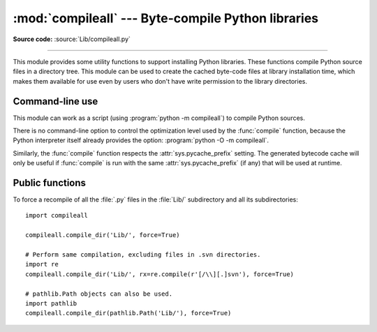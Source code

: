 :mod:`compileall` --- Byte-compile Python libraries
===================================================

.. module:: compileall
   :synopsis: Tools for byte-compiling all Python source files in a directory tree.

**Source code:** :source:`Lib/compileall.py`

--------------

This module provides some utility functions to support installing Python
libraries.  These functions compile Python source files in a directory tree.
This module can be used to create the cached byte-code files at library
installation time, which makes them available for use even by users who don't
have write permission to the library directories.


Command-line use
----------------

This module can work as a script (using :program:`python -m compileall`) to
compile Python sources.

.. program:: compileall

.. cmdoption:: directory ...
               file ...

   Positional arguments are files to compile or directories that contain
   source files, traversed recursively.  If no argument is given, behave as if
   the command line was ``-l <directories from sys.path>``.

.. cmdoption:: -l

   Do not recurse into subdirectories, only compile source code files directly
   contained in the named or implied directories.

.. cmdoption:: -f

   Force rebuild even if timestamps are up-to-date.

.. cmdoption:: -q

   Do not print the list of files compiled. If passed once, error messages will
   still be printed. If passed twice (``-qq``), all output is suppressed.

.. cmdoption:: -d destdir

   Directory prepended to the path to each file being compiled.  This will
   appear in compilation time tracebacks, and is also compiled in to the
   byte-code file, where it will be used in tracebacks and other messages in
   cases where the source file does not exist at the time the byte-code file is
   executed.

.. cmdoption:: -x regex

   regex is used to search the full path to each file considered for
   compilation, and if the regex produces a match, the file is skipped.

.. cmdoption:: -i list

   Read the file ``list`` and add each line that it contains to the list of
   files and directories to compile.  If ``list`` is ``-``, read lines from
   ``stdin``.

.. cmdoption:: -b

   Write the byte-code files to their legacy locations and names, which may
   overwrite byte-code files created by another version of Python.  The default
   is to write files to their :pep:`3147` locations and names, which allows
   byte-code files from multiple versions of Python to coexist.

.. cmdoption:: -r

   Control the maximum recursion level for subdirectories.
   If this is given, then ``-l`` option will not be taken into account.
   :program:`python -m compileall <directory> -r 0` is equivalent to
   :program:`python -m compileall <directory> -l`.

.. cmdoption:: -j N

   Use *N* workers to compile the files within the given directory.
   If ``0`` is used, then the result of :func:`os.cpu_count()`
   will be used.

.. cmdoption:: --invalidation-mode [timestamp|checked-hash|unchecked-hash]

   Control how the generated byte-code files are invalidated at runtime.
   The ``timestamp`` value, means that ``.pyc`` files with the source timestamp
   and size embedded will be generated. The ``checked-hash`` and
   ``unchecked-hash`` values cause hash-based pycs to be generated. Hash-based
   pycs embed a hash of the source file contents rather than a timestamp. See
   :ref:`pyc-invalidation` for more information on how Python validates
   bytecode cache files at runtime.
   The default is ``timestamp`` if the :envvar:`SOURCE_DATE_EPOCH` environment
   variable is not set, and ``checked-hash`` if the ``SOURCE_DATE_EPOCH``
   environment variable is set.

.. versionchanged:: 3.2
   Added the ``-i``, ``-b`` and ``-h`` options.

.. versionchanged:: 3.5
   Added the  ``-j``, ``-r``, and ``-qq`` options.  ``-q`` option
   was changed to a multilevel value.  ``-b`` will always produce a
   byte-code file ending in ``.pyc``, never ``.pyo``.

.. versionchanged:: 3.7
   Added the ``--invalidation-mode`` option.


There is no command-line option to control the optimization level used by the
:func:`compile` function, because the Python interpreter itself already
provides the option: :program:`python -O -m compileall`.

Similarly, the :func:`compile` function respects the :attr:`sys.pycache_prefix`
setting. The generated bytecode cache will only be useful if :func:`compile` is
run with the same :attr:`sys.pycache_prefix` (if any) that will be used at
runtime.

Public functions
----------------

.. function:: compile_dir(dir, maxlevels=10, ddir=None, force=False, rx=None, quiet=0, legacy=False, optimize=-1, workers=1, invalidation_mode=None)

   Recursively descend the directory tree named by *dir*, compiling all :file:`.py`
   files along the way. Return a true value if all the files compiled successfully,
   and a false value otherwise.

   The *maxlevels* parameter is used to limit the depth of the recursion; it
   defaults to ``10``.

   If *ddir* is given, it is prepended to the path to each file being compiled
   for use in compilation time tracebacks, and is also compiled in to the
   byte-code file, where it will be used in tracebacks and other messages in
   cases where the source file does not exist at the time the byte-code file is
   executed.

   If *force* is true, modules are re-compiled even if the timestamps are up to
   date.

   If *rx* is given, its search method is called on the complete path to each
   file considered for compilation, and if it returns a true value, the file
   is skipped.

   If *quiet* is ``False`` or ``0`` (the default), the filenames and other
   information are printed to standard out. Set to ``1``, only errors are
   printed. Set to ``2``, all output is suppressed.

   If *legacy* is true, byte-code files are written to their legacy locations
   and names, which may overwrite byte-code files created by another version of
   Python.  The default is to write files to their :pep:`3147` locations and
   names, which allows byte-code files from multiple versions of Python to
   coexist.

   *optimize* specifies the optimization level for the compiler.  It is passed to
   the built-in :func:`compile` function.

   The argument *workers* specifies how many workers are used to
   compile files in parallel. The default is to not use multiple workers.
   If the platform can't use multiple workers and *workers* argument is given,
   then sequential compilation will be used as a fallback.  If *workers*
   is 0, the number of cores in the system is used.  If *workers* is
   lower than ``0``, a :exc:`ValueError` will be raised.

   *invalidation_mode* should be a member of the
   :class:`py_compile.PycInvalidationMode` enum and controls how the generated
   pycs are invalidated at runtime.

   .. versionchanged:: 3.2
      Added the *legacy* and *optimize* parameter.

   .. versionchanged:: 3.5
      Added the *workers* parameter.

   .. versionchanged:: 3.5
      *quiet* parameter was changed to a multilevel value.

   .. versionchanged:: 3.5
      The *legacy* parameter only writes out ``.pyc`` files, not ``.pyo`` files
      no matter what the value of *optimize* is.

   .. versionchanged:: 3.6
      Accepts a :term:`path-like object`.

   .. versionchanged:: 3.7
      The *invalidation_mode* parameter was added.

   .. versionchanged:: 3.8
      Setting *workers* to 0 now chooses the optimal number of cores.

.. function:: compile_file(fullname, ddir=None, force=False, rx=None, quiet=0, legacy=False, optimize=-1, invalidation_mode=None)

   Compile the file with path *fullname*. Return a true value if the file
   compiled successfully, and a false value otherwise.

   If *ddir* is given, it is prepended to the path to the file being compiled
   for use in compilation time tracebacks, and is also compiled in to the
   byte-code file, where it will be used in tracebacks and other messages in
   cases where the source file does not exist at the time the byte-code file is
   executed.

   If *rx* is given, its search method is passed the full path name to the
   file being compiled, and if it returns a true value, the file is not
   compiled and ``True`` is returned.

   If *quiet* is ``False`` or ``0`` (the default), the filenames and other
   information are printed to standard out. Set to ``1``, only errors are
   printed. Set to ``2``, all output is suppressed.

   If *legacy* is true, byte-code files are written to their legacy locations
   and names, which may overwrite byte-code files created by another version of
   Python.  The default is to write files to their :pep:`3147` locations and
   names, which allows byte-code files from multiple versions of Python to
   coexist.

   *optimize* specifies the optimization level for the compiler.  It is passed to
   the built-in :func:`compile` function.

   *invalidation_mode* should be a member of the
   :class:`py_compile.PycInvalidationMode` enum and controls how the generated
   pycs are invalidated at runtime.

   .. versionadded:: 3.2

   .. versionchanged:: 3.5
      *quiet* parameter was changed to a multilevel value.

   .. versionchanged:: 3.5
      The *legacy* parameter only writes out ``.pyc`` files, not ``.pyo`` files
      no matter what the value of *optimize* is.

   .. versionchanged:: 3.7
      The *invalidation_mode* parameter was added.

.. function:: compile_path(skip_curdir=True, maxlevels=0, force=False, quiet=0, legacy=False, optimize=-1, invalidation_mode=None)

   Byte-compile all the :file:`.py` files found along ``sys.path``. Return a
   true value if all the files compiled successfully, and a false value otherwise.

   If *skip_curdir* is true (the default), the current directory is not included
   in the search.  All other parameters are passed to the :func:`compile_dir`
   function.  Note that unlike the other compile functions, ``maxlevels``
   defaults to ``0``.

   .. versionchanged:: 3.2
      Added the *legacy* and *optimize* parameter.

   .. versionchanged:: 3.5
      *quiet* parameter was changed to a multilevel value.

   .. versionchanged:: 3.5
      The *legacy* parameter only writes out ``.pyc`` files, not ``.pyo`` files
      no matter what the value of *optimize* is.

   .. versionchanged:: 3.7
      The *invalidation_mode* parameter was added.

To force a recompile of all the :file:`.py` files in the :file:`Lib/`
subdirectory and all its subdirectories::

   import compileall

   compileall.compile_dir('Lib/', force=True)

   # Perform same compilation, excluding files in .svn directories.
   import re
   compileall.compile_dir('Lib/', rx=re.compile(r'[/\\][.]svn'), force=True)

   # pathlib.Path objects can also be used.
   import pathlib
   compileall.compile_dir(pathlib.Path('Lib/'), force=True)

.. seealso::

   Module :mod:`py_compile`
      Byte-compile a single source file.
